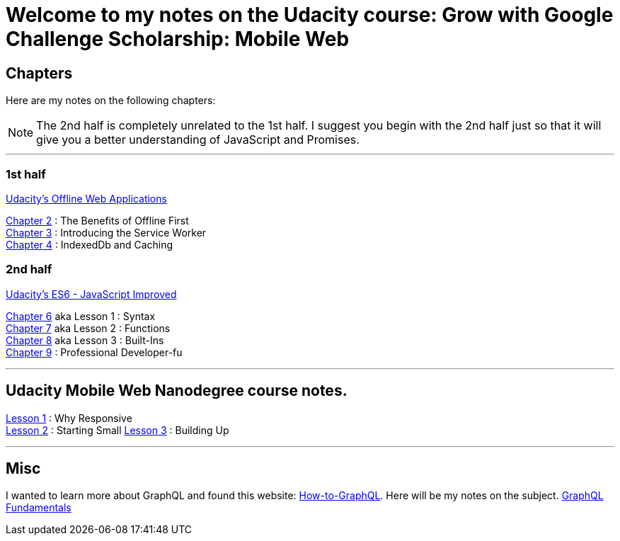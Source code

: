 :library: Asciidoctor


= Welcome to my notes on the Udacity course: Grow with Google Challenge Scholarship: Mobile Web



== Chapters
Here are my notes on the following chapters: 

NOTE: The 2nd half is completely unrelated to the 1st half. I suggest you begin with the 2nd half just so that it will give you a better understanding of JavaScript and Promises.

''''

=== 1st half
link:https://www.udacity.com/course/offline-web-applications--ud899[Udacity's Offline Web Applications]

link:ch2.asciidoc[Chapter 2] : The Benefits of Offline First +
link:ch3.asciidoc[Chapter 3] : Introducing the Service Worker +
link:ch4.asciidoc[Chapter 4] : IndexedDb and Caching +

=== 2nd half
link:https://www.udacity.com/course/es6-javascript-improved--ud356[Udacity's ES6 - JavaScript Improved]

link:ch6.asciidoc[Chapter 6] aka Lesson 1 : Syntax +
link:ch7.asciidoc[Chapter 7] aka Lesson 2 : Functions + 
link:ch8.asciidoc[Chapter 8] aka Lesson 3 : Built-Ins + 
link:ch9.asciidoc[Chapter 9] : Professional Developer-fu +

''''

== Udacity Mobile Web Nanodegree course notes. 

link:Lesson1.asciidoc[Lesson 1] : Why Responsive + 
link:Lesson2.asciidoc[Lesson 2] : Starting Small
link:Lesson3.asciidoc[Lesson 3] : Building Up

''''

== Misc
I wanted to learn more about GraphQL and found this website: link:http://www.howtographql[How-to-GraphQL]. Here will be my notes on the subject.
link:graphql_1.asciidoc[GraphQL Fundamentals] 